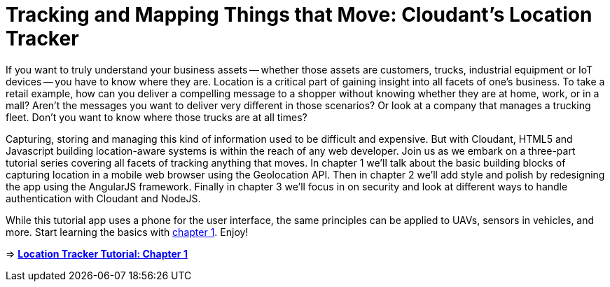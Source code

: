 = Tracking and Mapping Things that Move: Cloudant's Location Tracker

If you want to truly understand your business assets -- whether those assets are customers, trucks, industrial equipment or IoT devices -- you have to know where they are. Location is a critical part of gaining insight into all facets of one's business. To take a retail example, how can you deliver a compelling message to a shopper without knowing whether they are at home, work, or in a mall? Aren't the messages you want to deliver very different in those scenarios? Or look at a company that manages a trucking fleet. Don't you want to know where those trucks are at all times? 

Capturing, storing and managing this kind of information used to be difficult and expensive. But with Cloudant, HTML5 and Javascript building location-aware systems is within the reach of any web developer. Join us as we embark on a three-part tutorial series covering all facets of tracking anything that moves. In chapter 1 we'll talk about the basic building blocks of capturing location in a mobile web browser using the Geolocation API. Then in chapter 2 we'll add style and polish by redesigning the app using the AngularJS framework. Finally in chapter 3 we'll focus in on security and look at different ways to handle authentication with Cloudant and NodeJS. 

While this tutorial app uses a phone for the user interface, the same principles can be applied to UAVs, sensors in vehicles, and more. Start learning the basics with https://github.com/cloudant-labs/location-tracker-couchapp/blob/master/tutorial/tutorial.adoc[chapter 1]. Enjoy!

=> *https://github.com/cloudant-labs/location-tracker-couchapp/blob/master/tutorial/tutorial.adoc[Location Tracker Tutorial: Chapter 1]*